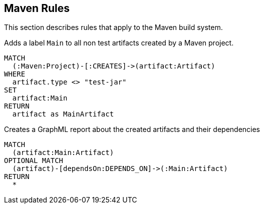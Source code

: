 [[maven:Default]]
[role=group,includesConcepts="maven:MainArtifactDependencies.graphml"]
== Maven Rules

This section describes rules that apply to the Maven build system.

[[maven:MainArtifact]]
[source,cypher,role=concept]
.Adds a label `Main` to all non test artifacts created by a Maven project.
----
MATCH
  (:Maven:Project)-[:CREATES]->(artifact:Artifact)
WHERE
  artifact.type <> "test-jar"
SET
  artifact:Main
RETURN
  artifact as MainArtifact
----

[[maven:MainArtifactDependencies.graphml]]
[source,cypher,role=concept,requiresConcepts="maven:MainArtifact"]
.Creates a GraphML report about the created artifacts and their dependencies
----
MATCH
  (artifact:Main:Artifact)
OPTIONAL MATCH
  (artifact)-[dependsOn:DEPENDS_ON]->(:Main:Artifact)
RETURN
  *
----